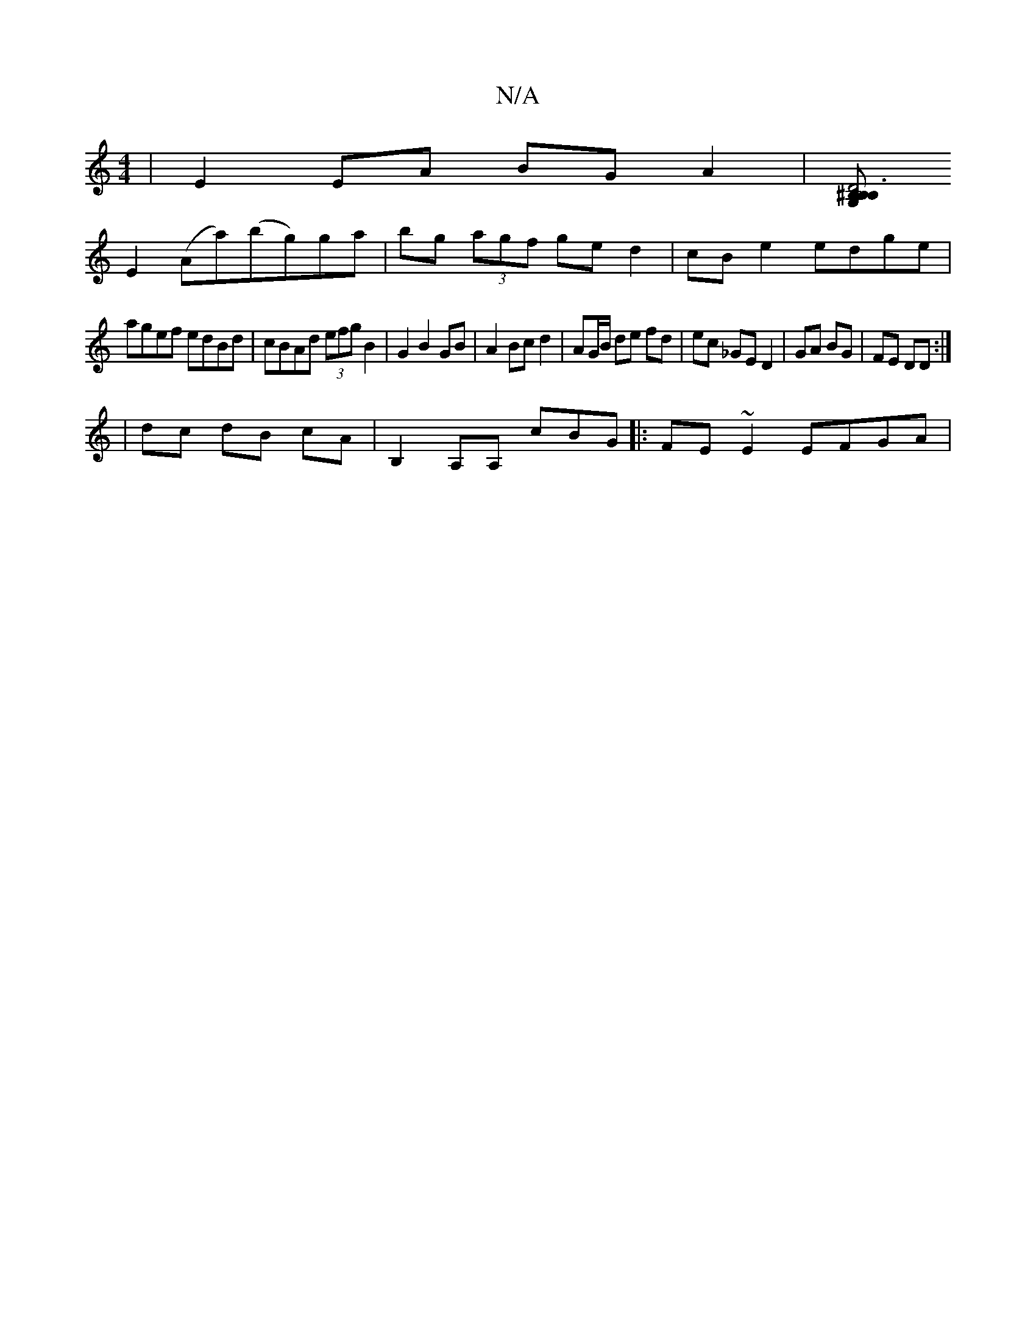 X:1
T:N/A
M:4/4
R:N/A
K:Cmajor
 | E2EA BGA2 | [^B,G, B,2D4B,3|
E2 (Aa)(bg)ga|bg (3agf ged2|cB e2 edge |
agef edBd | cBAd (3efg B2|G2 B2 GB | A2 Bc d2 | AG/B/ de fd | ec _GE D2 | GA BG|FE DD :|
| dc dB cA | B,2 A,A, cBG|:FE~E2 EFGA|